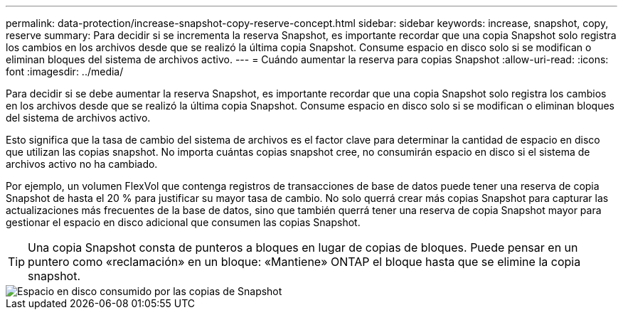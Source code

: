 ---
permalink: data-protection/increase-snapshot-copy-reserve-concept.html 
sidebar: sidebar 
keywords: increase, snapshot, copy, reserve 
summary: Para decidir si se incrementa la reserva Snapshot, es importante recordar que una copia Snapshot solo registra los cambios en los archivos desde que se realizó la última copia Snapshot. Consume espacio en disco solo si se modifican o eliminan bloques del sistema de archivos activo. 
---
= Cuándo aumentar la reserva para copias Snapshot
:allow-uri-read: 
:icons: font
:imagesdir: ../media/


[role="lead"]
Para decidir si se debe aumentar la reserva Snapshot, es importante recordar que una copia Snapshot solo registra los cambios en los archivos desde que se realizó la última copia Snapshot. Consume espacio en disco solo si se modifican o eliminan bloques del sistema de archivos activo.

Esto significa que la tasa de cambio del sistema de archivos es el factor clave para determinar la cantidad de espacio en disco que utilizan las copias snapshot. No importa cuántas copias snapshot cree, no consumirán espacio en disco si el sistema de archivos activo no ha cambiado.

Por ejemplo, un volumen FlexVol que contenga registros de transacciones de base de datos puede tener una reserva de copia Snapshot de hasta el 20 % para justificar su mayor tasa de cambio. No solo querrá crear más copias Snapshot para capturar las actualizaciones más frecuentes de la base de datos, sino que también querrá tener una reserva de copia Snapshot mayor para gestionar el espacio en disco adicional que consumen las copias Snapshot.

[TIP]
====
Una copia Snapshot consta de punteros a bloques en lugar de copias de bloques. Puede pensar en un puntero como «reclamación» en un bloque: «Mantiene» ONTAP el bloque hasta que se elimine la copia snapshot.

====
image::../media/how-snapshots-consume-disk-space.gif[Espacio en disco consumido por las copias de Snapshot]
